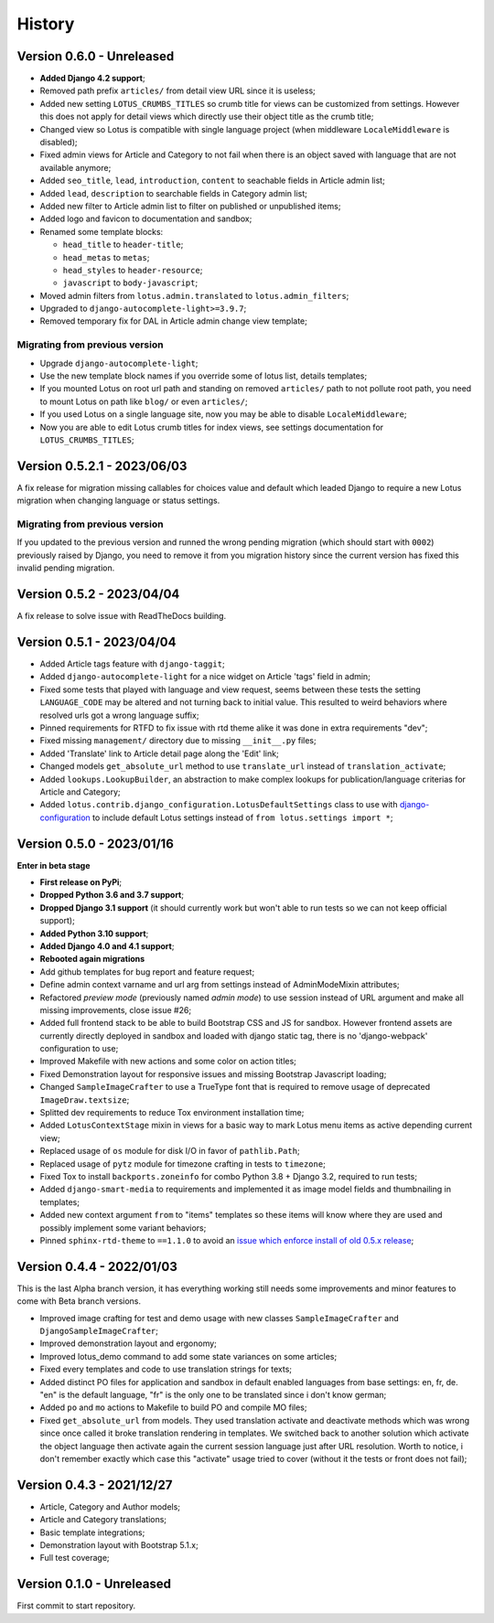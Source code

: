 .. _intro_history:

=======
History
=======


Version 0.6.0 - Unreleased
--------------------------

* **Added Django 4.2 support**;
* Removed path prefix ``articles/`` from detail view URL since it is useless;
* Added new setting ``LOTUS_CRUMBS_TITLES`` so crumb title for views can be customized
  from settings. However this does not apply for detail views which directly use their
  object title as the crumb title;
* Changed view so Lotus is compatible with single language project (when middleware
  ``LocaleMiddleware`` is disabled);
* Fixed admin views for Article and Category to not fail when there is an object saved
  with language that are not available anymore;
* Added ``seo_title``, ``lead``, ``introduction``, ``content`` to seachable fields in
  Article admin list;
* Added ``lead``, ``description`` to searchable fields in Category admin list;
* Added new filter to Article admin list to filter on published or unpublished items;
* Added logo and favicon to documentation and sandbox;
* Renamed some template blocks:

  * ``head_title`` to ``header-title``;
  * ``head_metas`` to ``metas``;
  * ``head_styles`` to ``header-resource``;
  * ``javascript`` to ``body-javascript``;

* Moved admin filters from ``lotus.admin.translated`` to ``lotus.admin_filters``;
* Upgraded to ``django-autocomplete-light>=3.9.7``;
* Removed temporary fix for DAL in Article admin change view template;

Migrating from previous version
...............................

* Upgrade ``django-autocomplete-light``;
* Use the new template block names if you override some of lotus list, details
  templates;
* If you mounted Lotus on root url path and standing on removed ``articles/`` path to
  not pollute root path, you need to mount Lotus on path like ``blog/`` or even
  ``articles/``;
* If you used Lotus on a single language site, now you may be able to disable
  ``LocaleMiddleware``;
* Now you are able to edit Lotus crumb titles for index views, see settings
  documentation for ``LOTUS_CRUMBS_TITLES``;


Version 0.5.2.1 - 2023/06/03
----------------------------

A fix release for migration missing callables for choices value and default
which leaded Django to require a new Lotus migration when changing language or status
settings.

Migrating from previous version
...............................

If you updated to the previous version and runned the wrong pending migration (which
should start with ``0002``) previously raised by Django, you need to remove it from
you migration history since the current version has fixed this invalid pending
migration.


Version 0.5.2 - 2023/04/04
--------------------------

A fix release to solve issue with ReadTheDocs building.


Version 0.5.1 - 2023/04/04
--------------------------

* Added Article tags feature with ``django-taggit``;
* Added ``django-autocomplete-light`` for a nice widget on Article 'tags' field in
  admin;
* Fixed some tests that played with language and view request, seems between these
  tests the setting ``LANGUAGE_CODE`` may be altered and not turning back to initial
  value. This resulted to weird behaviors where resolved urls got a wrong language
  suffix;
* Pinned requirements for RTFD to fix issue with rtd theme alike it was done in extra
  requirements "dev";
* Fixed missing ``management/`` directory due to missing ``__init__.py`` files;
* Added 'Translate' link to Article detail page along the 'Edit' link;
* Changed models ``get_absolute_url`` method to use ``translate_url`` instead of
  ``translation_activate``;
* Added ``lookups.LookupBuilder``, an abstraction to make complex lookups for
  publication/language criterias for Article and Category;
* Added ``lotus.contrib.django_configuration.LotusDefaultSettings`` class to use with
  `django-configuration <https://django-configurations.readthedocs.io/en/stable/>`_ to
  include default Lotus settings instead of ``from lotus.settings import *``;


Version 0.5.0 - 2023/01/16
--------------------------

**Enter in beta stage**

* **First release on PyPi**;
* **Dropped Python 3.6 and 3.7 support**;
* **Dropped Django 3.1 support** (it should currently work but won't able to
  run tests so we can not keep official support);
* **Added Python 3.10 support**;
* **Added Django 4.0 and 4.1 support**;
* **Rebooted again migrations**
* Add github templates for bug report and feature request;
* Define admin context varname and url arg from settings instead of AdminModeMixin
  attributes;
* Refactored *preview mode* (previously named *admin mode*) to use session instead
  of URL argument and make all missing improvements, close issue #26;
* Added full frontend stack to be able to build Bootstrap CSS and JS for sandbox.
  However frontend assets are currently directly deployed in sandbox and loaded with
  django static tag, there is no 'django-webpack' configuration to use;
* Improved Makefile with new actions and some color on action titles;
* Fixed Demonstration layout for responsive issues and missing Bootstrap Javascript
  loading;
* Changed ``SampleImageCrafter`` to use a TrueType font that is required to remove
  usage of deprecated ``ImageDraw.textsize``;
* Splitted dev requirements to reduce Tox environment installation time;
* Added ``LotusContextStage`` mixin in views for a basic way to mark Lotus menu items
  as active depending current view;
* Replaced usage of ``os`` module for disk I/O in favor of ``pathlib.Path``;
* Replaced usage of ``pytz`` module for timezone crafting in tests to ``timezone``;
* Fixed Tox to install ``backports.zoneinfo`` for combo Python 3.8 + Django 3.2,
  required to run tests;
* Added ``django-smart-media`` to requirements and implemented it as image model fields
  and thumbnailing in templates;
* Added new context argument ``from`` to "items" templates so these items will know
  where they are used and possibly implement some variant behaviors;
* Pinned ``sphinx-rtd-theme`` to ``==1.1.0`` to avoid an
  `issue which enforce install of old 0.5.x release <https://stackoverflow.com/questions/67542699/readthedocs-sphinx-not-rendering-bullet-list-from-rst-file/71069918#71069918>`_;


Version 0.4.4 - 2022/01/03
--------------------------

This is the last Alpha branch version, it has everything working still needs some
improvements and minor features to come with Beta branch versions.

* Improved image crafting for test and demo usage with new classes
  ``SampleImageCrafter`` and ``DjangoSampleImageCrafter``;
* Improved demonstration layout and ergonomy;
* Improved lotus_demo command to add some state variances on some articles;
* Fixed every templates and code to use translation strings for texts;
* Added distinct PO files for application and sandbox in default enabled languages from
  base settings: en, fr, de. "en" is the default language, "fr" is the only one to be
  translated since i don't know german;
* Added ``po`` and ``mo`` actions to Makefile to build PO and compile MO files;
* Fixed ``get_absolute_url`` from models. They used translation activate and deactivate
  methods which was wrong since once called it broke translation rendering in templates.
  We switched back to another solution which activate the object language then activate
  again the current session language just after URL resolution. Worth to notice, i
  don't remember exactly which case this "activate" usage tried to cover (without it
  the tests or front does not fail);


Version 0.4.3 - 2021/12/27
--------------------------

* Article, Category and Author models;
* Article and Category translations;
* Basic template integrations;
* Demonstration layout with Bootstrap 5.1.x;
* Full test coverage;


Version 0.1.0 - Unreleased
--------------------------

First commit to start repository.
